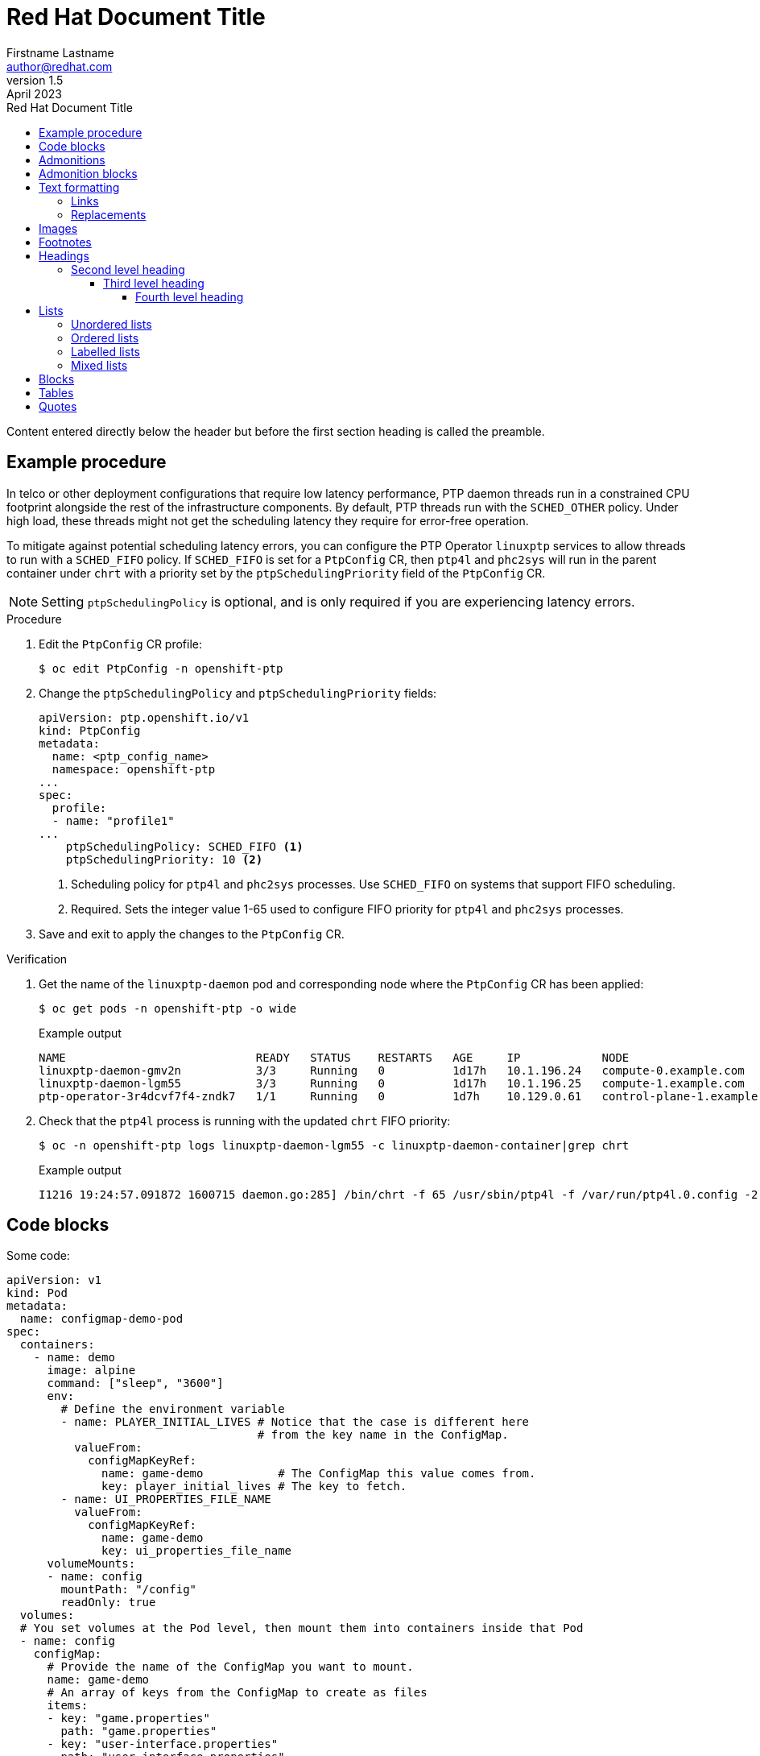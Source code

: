 = Red Hat Document Title
Firstname Lastname <author@redhat.com>
v1.5: April 2023
:toc: left
:toclevels: 5
:repo-url: https://github.com/aireilly/asciidoctor-basic-style
:toc-title: Red Hat Document Title

Content entered directly below the header but before the first section heading is called the preamble.

[id="REPLACE_WITH_ID"]
== Example procedure

In telco or other deployment configurations that require low latency performance, PTP daemon threads run in a constrained CPU footprint alongside the rest of the infrastructure components. By default, PTP threads run with the `SCHED_OTHER` policy. Under high load, these threads might not get the scheduling latency they require for error-free operation.

To mitigate against potential scheduling latency errors, you can configure the PTP Operator `linuxptp` services to allow threads to run with a `SCHED_FIFO` policy. If `SCHED_FIFO` is set for a `PtpConfig` CR, then `ptp4l` and `phc2sys` will run in the parent container under `chrt` with a priority set by the `ptpSchedulingPriority` field of the `PtpConfig` CR.

[NOTE]
====
Setting `ptpSchedulingPolicy` is optional, and is only required if you are experiencing latency errors.
====

.Procedure

. Edit the `PtpConfig` CR profile:
+
[source,terminal]
----
$ oc edit PtpConfig -n openshift-ptp
----

. Change the `ptpSchedulingPolicy` and `ptpSchedulingPriority` fields:
+
[source,yaml]
----
apiVersion: ptp.openshift.io/v1
kind: PtpConfig
metadata:
  name: <ptp_config_name>
  namespace: openshift-ptp
...
spec:
  profile:
  - name: "profile1"
...
    ptpSchedulingPolicy: SCHED_FIFO <1>
    ptpSchedulingPriority: 10 <2>
----
<1> Scheduling policy for `ptp4l` and `phc2sys` processes. Use `SCHED_FIFO` on systems that support FIFO scheduling.
<2> Required. Sets the integer value 1-65 used to configure FIFO priority for `ptp4l` and `phc2sys` processes.

. Save and exit to apply the changes to the `PtpConfig` CR.

.Verification

. Get the name of the `linuxptp-daemon` pod and corresponding node where the `PtpConfig` CR has been applied:
+
[source,shell]
----
$ oc get pods -n openshift-ptp -o wide
----
+
.Example output
[source,shell]
----
NAME                            READY   STATUS    RESTARTS   AGE     IP            NODE
linuxptp-daemon-gmv2n           3/3     Running   0          1d17h   10.1.196.24   compute-0.example.com
linuxptp-daemon-lgm55           3/3     Running   0          1d17h   10.1.196.25   compute-1.example.com
ptp-operator-3r4dcvf7f4-zndk7   1/1     Running   0          1d7h    10.129.0.61   control-plane-1.example.com
----

. Check that the `ptp4l` process is running with the updated `chrt` FIFO priority:
+
[source,shell]
----
$ oc -n openshift-ptp logs linuxptp-daemon-lgm55 -c linuxptp-daemon-container|grep chrt
----
+
.Example output
[source,shell]
----
I1216 19:24:57.091872 1600715 daemon.go:285] /bin/chrt -f 65 /usr/sbin/ptp4l -f /var/run/ptp4l.0.config -2  --summary_interval -4 -m
----

== Code blocks

Some code:

[source,yaml]
----
apiVersion: v1
kind: Pod
metadata:
  name: configmap-demo-pod
spec:
  containers:
    - name: demo
      image: alpine
      command: ["sleep", "3600"]
      env:
        # Define the environment variable
        - name: PLAYER_INITIAL_LIVES # Notice that the case is different here
                                     # from the key name in the ConfigMap.
          valueFrom:
            configMapKeyRef:
              name: game-demo           # The ConfigMap this value comes from.
              key: player_initial_lives # The key to fetch.
        - name: UI_PROPERTIES_FILE_NAME
          valueFrom:
            configMapKeyRef:
              name: game-demo
              key: ui_properties_file_name
      volumeMounts:
      - name: config
        mountPath: "/config"
        readOnly: true
  volumes:
  # You set volumes at the Pod level, then mount them into containers inside that Pod
  - name: config
    configMap:
      # Provide the name of the ConfigMap you want to mount.
      name: game-demo
      # An array of keys from the ConfigMap to create as files
      items:
      - key: "game.properties"
        path: "game.properties"
      - key: "user-interface.properties"
        path: "user-interface.properties"
----

[source,shell]
----
$ asciidoctor -a stylesheet="assets/css/redhat.css" -a toc -a toc-placement=left -a icons=font -a docinfodir="assets" -a docinfo=shared -a source-highlighter="highlight.js" -a favicon="assets/images/favicon.ico" -a iconsdir="assets/images" -a icon-set=fab -a icons="font" -a sectlinks main.adoc -o index.html
----

== Admonitions

Some admonitions:

TIP: This is a tip. There are five admonition labels: Tip, Note, Important, Caution and Warning.

NOTE: This is a note.

IMPORTANT: This is important.

CAUTION: Caution -- be careful!

WARNING: This is a warning.

Lorem Ipsum is simply dummy text of the printing and typesetting industry. Lorem Ipsum has been the industry’s standard dummy text ever since the 1500s, when an unknown printer took a galley of type and scrambled it to make a type specimen book. It has survived not only five centuries, but also the leap into electronic typesetting, remaining essentially unchanged. It was popularised in the 1960s with the release of Letraset sheets containing Lorem Ipsum passages, and more recently with desktop publishing software like Aldus PageMaker including versions of Lorem Ipsum.

Lorem Ipsum is simply dummy text of the printing and typesetting industry. Lorem Ipsum has been the industry’s standard dummy text ever since the 1500s, when an unknown printer took a galley of type and scrambled it to make a type specimen book. It has survived not only five centuries, but also the leap into electronic typesetting, remaining essentially unchanged. It was popularised in the 1960s with the release of Letraset sheets containing Lorem Ipsum passages, and more recently with desktop publishing software like Aldus PageMaker including versions of Lorem Ipsum.

Lorem Ipsum is simply dummy text of the printing and typesetting industry. Lorem Ipsum has been the industry’s standard dummy text ever since the 1500s, when an unknown printer took a galley of type and scrambled it to make a type specimen book. It has survived not only five centuries, but also the leap into electronic typesetting, remaining essentially unchanged. It was popularised in the 1960s with the release of Letraset sheets containing Lorem Ipsum passages, and more recently with desktop publishing software like Aldus PageMaker including versions of Lorem Ipsum.

Reference an entire phrase like this one.

Lorem Ipsum is simply dummy text of the printing and typesetting industry. Lorem Ipsum has been the industry’s standard dummy text ever since the 1500s, when an unknown printer took a galley of type and scrambled it to make a type specimen book. It has survived not only five centuries, but also the leap into electronic typesetting, remaining essentially unchanged. It was popularised in the 1960s with the release of Letraset sheets containing Lorem Ipsum passages, and more recently with desktop publishing software like Aldus PageMaker including versions of Lorem Ipsum.

Reference the beginning.

Lorem Ipsum is simply dummy text of the printing and typesetting industry. Lorem Ipsum has been the industry’s standard dummy text ever since the 1500s, when an unknown printer took a galley of type and scrambled it to make a type specimen book. It has survived not only five centuries, but also the leap into electronic typesetting, remaining essentially unchanged. It was popularised in the 1960s with the release of Letraset sheets containing Lorem Ipsum passages, and more recently with desktop publishing software like Aldus PageMaker including versions of Lorem Ipsum.

Lorem Ipsum is simply dummy text of the printing and typesetting industry. Lorem Ipsum has been the industry’s standard dummy text ever since the 1500s, when an unknown printer took a galley of type and scrambled it to make a type specimen book. It has survived not only five centuries, but also the leap into electronic typesetting, remaining essentially unchanged. It was popularised in the 1960s with the release of Letraset sheets containing Lorem Ipsum passages, and more recently with desktop publishing software like Aldus PageMaker including versions of Lorem Ipsum.

Lorem Ipsum is simply dummy text of the printing and typesetting industry. Lorem Ipsum has been the industry’s standard dummy text ever since the 1500s, when an unknown printer took a galley of type and scrambled it to make a type specimen book. It has survived not only five centuries, but also the leap into electronic typesetting, remaining essentially unchanged. It was popularised in the 1960s with the release of Letraset sheets containing Lorem Ipsum passages, and more recently with desktop publishing software like Aldus PageMaker including versions of Lorem Ipsum.

[source,yaml]
----
apiVersion: v1
kind: Pod
metadata:
  name: configmap-demo-pod
spec:
  containers:
    - name: demo
      image: alpine
      command: ["sleep", "3600"]
      env:
        # Define the environment variable
        - name: PLAYER_INITIAL_LIVES # Notice that the case is different here
                                     # from the key name in the ConfigMap.
          valueFrom:
            configMapKeyRef:
              name: game-demo           # The ConfigMap this value comes from.
              key: player_initial_lives # The key to fetch.
        - name: UI_PROPERTIES_FILE_NAME
          valueFrom:
            configMapKeyRef:
              name: game-demo
              key: ui_properties_file_name
      volumeMounts:
      - name: config
        mountPath: "/config"
        readOnly: true
  volumes:
  # You set volumes at the Pod level, then mount them into containers inside that Pod
  - name: config
    configMap:
      # Provide the name of the ConfigMap you want to mount.
      name: game-demo
      # An array of keys from the ConfigMap to create as files
      items:
      - key: "game.properties"
        path: "game.properties"
      - key: "user-interface.properties"
        path: "user-interface.properties"
----

Lorem Ipsum is simply dummy text of the printing and typesetting industry. Lorem Ipsum has been the industry’s standard dummy text ever since the 1500s, when an unknown printer took a galley of type and scrambled it to make a type specimen book. It has survived not only five centuries, but also the leap into electronic typesetting, remaining essentially unchanged. It was popularised in the 1960s with the release of Letraset sheets containing Lorem Ipsum passages, and more recently with desktop publishing software like Aldus PageMaker including versions of Lorem Ipsum.

== Admonition blocks

[NOTE]
.A "NOTE" type admonition
====
This is an example of an admonition block.

Unlike an admonition paragraph, it may contain any AsciiDoc content.
The style can be any one of the admonition labels:

* NOTE
* TIP
* WARNING
* CAUTION
* IMPORTANT
====

== Text formatting

This is a paragraph of regular text.

This is a paragraph with a *bold* word and an _italicized_ word. *_Bold italic_* is also possible.

Words can also have internal b**ol**d and it__ali__c formatting.

Some constrained `monospace text`, and some ``u``nconstrained ``m``onospace ``t``ext.

Some Superscript^®^ text and some subscript text: H~2~O.

=== Links

The text at the end of this sentence is cross referenced to <<third_level_heading,the third level heading>>

This is a link to the https://asciidoctor.org/docs/user-manual/[Asciidoctor User Manual^].

This is an attribute reference {quick-uri}[which links this text to the Asciidoctor Quick Reference Guide^].

=== Replacements

* copyright: (C)
* registered trademark: (R)
* trademark: (TM)
* em dash (between words): --
* ellipses: ...
* arrows: -> => <- <=
* apostrophe: Sam's
* XML entity (e.g., dagger): &#8224;

== Images

.Image caption
image::https://images.pexels.com/photos/416160/pexels-photo-416160.jpeg[100, This is the image alt text.]

== Footnotes

This is another paragraph.footnote:[This is footnote text and will be displayed at the bottom of the article.]

== Headings

It is a long established fact that a reader will be distracted by the readable content of a page when looking at its layout. The point of using Lorem Ipsum is that it has a more-or-less normal distribution of letters, as opposed to using 'Content here, content here', making it look like readable English. Many desktop publishing packages and web page editors now use Lorem Ipsum as their default model text, and a search for 'lorem ipsum' will uncover many web sites still in their infancy. Various versions have evolved over the years, sometimes by accident, sometimes on purpose (injected humour and the like).

Lorem Ipsum is simply dummy text of the printing and typesetting industry. Lorem Ipsum has been the industry’s standard dummy text ever since the 1500s, when an unknown printer took a galley of type and scrambled it to make a type specimen book. It has survived not only five centuries, but also the leap into electronic typesetting, remaining essentially unchanged. It was popularised in the 1960s with the release of Letraset sheets containing Lorem Ipsum passages, and more recently with desktop publishing software like Aldus PageMaker including versions of Lorem Ipsum.

Lorem Ipsum is simply dummy text of the printing and typesetting industry. Lorem Ipsum has been the industry’s standard dummy text ever since the 1500s, when an unknown printer took a galley of type and scrambled it to make a type specimen book. It has survived not only five centuries, but also the leap into electronic typesetting, remaining essentially unchanged. It was popularised in the 1960s with the release of Letraset sheets containing Lorem Ipsum passages, and more recently with desktop publishing software like Aldus PageMaker including versions of Lorem Ipsum.

Lorem Ipsum is simply dummy text of the printing and typesetting industry. Lorem Ipsum has been the industry’s standard dummy text ever since the 1500s, when an unknown printer took a galley of type and scrambled it to make a type specimen book. It has survived not only five centuries, but also the leap into electronic typesetting, remaining essentially unchanged. It was popularised in the 1960s with the release of Letraset sheets containing Lorem Ipsum passages, and more recently with desktop publishing software like Aldus PageMaker including versions of Lorem Ipsum.

Reference an entire phrase like this one.

Lorem Ipsum is simply dummy text of the printing and typesetting industry. Lorem Ipsum has been the industry’s standard dummy text ever since the 1500s, when an unknown printer took a galley of type and scrambled it to make a type specimen book. It has survived not only five centuries, but also the leap into electronic typesetting, remaining essentially unchanged. It was popularised in the 1960s with the release of Letraset sheets containing Lorem Ipsum passages, and more recently with desktop publishing software like Aldus PageMaker including versions of Lorem Ipsum.

Reference the beginning.

Lorem Ipsum is simply dummy text of the printing and typesetting industry. Lorem Ipsum has been the industry’s standard dummy text ever since the 1500s, when an unknown printer took a galley of type and scrambled it to make a type specimen book. It has survived not only five centuries, but also the leap into electronic typesetting, remaining essentially unchanged. It was popularised in the 1960s with the release of Letraset sheets containing Lorem Ipsum passages, and more recently with desktop publishing software like Aldus PageMaker including versions of Lorem Ipsum.

Lorem Ipsum is simply dummy text of the printing and typesetting industry. Lorem Ipsum has been the industry’s standard dummy text ever since the 1500s, when an unknown printer took a galley of type and scrambled it to make a type specimen book. It has survived not only five centuries, but also the leap into electronic typesetting, remaining essentially unchanged. It was popularised in the 1960s with the release of Letraset sheets containing Lorem Ipsum passages, and more recently with desktop publishing software like Aldus PageMaker including versions of Lorem Ipsum.

[source,yaml]
----
apiVersion: v1
kind: Pod
metadata:
  name: configmap-demo-pod
spec:
  containers:
    - name: demo
      image: alpine
      command: ["sleep", "3600"]
      env:
        # Define the environment variable
        - name: PLAYER_INITIAL_LIVES # Notice that the case is different here
                                     # from the key name in the ConfigMap.
          valueFrom:
            configMapKeyRef:
              name: game-demo           # The ConfigMap this value comes from.
              key: player_initial_lives # The key to fetch.
        - name: UI_PROPERTIES_FILE_NAME
          valueFrom:
            configMapKeyRef:
              name: game-demo
              key: ui_properties_file_name
      volumeMounts:
      - name: config
        mountPath: "/config"
        readOnly: true
  volumes:
  # You set volumes at the Pod level, then mount them into containers inside that Pod
  - name: config
    configMap:
      # Provide the name of the ConfigMap you want to mount.
      name: game-demo
      # An array of keys from the ConfigMap to create as files
      items:
      - key: "game.properties"
        path: "game.properties"
      - key: "user-interface.properties"
        path: "user-interface.properties"
----

Lorem Ipsum is simply dummy text of the printing and typesetting industry. Lorem Ipsum has been the industry’s standard dummy text ever since the 1500s, when an unknown printer took a galley of type and scrambled it to make a type specimen book. It has survived not only five centuries, but also the leap into electronic typesetting, remaining essentially unchanged. It was popularised in the 1960s with the release of Letraset sheets containing Lorem Ipsum passages, and more recently with desktop publishing software like Aldus PageMaker including versions of Lorem Ipsum.

[NOTE]
.A "NOTE" type admonition
====
This is an example of an admonition block.

Unlike an admonition paragraph, it may contain any AsciiDoc content.
The style can be any one of the admonition labels:

* NOTE
* TIP
* WARNING
* CAUTION
* IMPORTANT
====

Lorem Ipsum is simply dummy text of the printing and typesetting industry. Lorem Ipsum has been the industry’s standard dummy text ever since the 1500s, when an unknown printer took a galley of type and scrambled it to make a type specimen book. It has survived not only five centuries, but also the leap into electronic typesetting, remaining essentially unchanged. It was popularised in the 1960s with the release of Letraset sheets containing Lorem Ipsum passages, and more recently with desktop publishing software like Aldus PageMaker including versions of Lorem Ipsum.

=== Second level heading

Contrary to popular belief, Lorem Ipsum is not simply random text. It has roots in a piece of classical Latin literature from 45 BC, making it over 2000 years old. Richard McClintock, a Latin professor at Hampden-Sydney College in Virginia, looked up one of the more obscure Latin words, consectetur, from a Lorem Ipsum passage, and going through the cites of the word in classical literature, discovered the undoubtable source.

Lorem Ipsum comes from sections 1.10.32 and 1.10.33 of "de Finibus Bonorum et Malorum" (The Extremes of Good and Evil) by Cicero, written in 45 BC. This book is a treatise on the theory of ethics, very popular during the Renaissance. The first line of Lorem Ipsum, "Lorem ipsum dolor sit amet..", comes from a line in section 1.10.32.

==== Third level heading

Lorem Ipsum is simply dummy text of the printing and typesetting industry. Lorem Ipsum has been the industry's standard dummy text ever since the 1500s, when an unknown printer took a galley of type and scrambled it to make a type specimen book.

It has survived not only five centuries, but also the leap into electronic typesetting, remaining essentially unchanged. It was popularised in the 1960s with the release of Letraset sheets containing Lorem

Ipsum passages, and more recently with desktop publishing software like Aldus PageMaker including versions of Lorem Ipsum.

Lorem Ipsum is simply dummy text of the printing and typesetting industry. Lorem Ipsum has been the industry’s standard dummy text ever since the 1500s, when an unknown printer took a galley of type and scrambled it to make a type specimen book. It has survived not only five centuries, but also the leap into electronic typesetting, remaining essentially unchanged. It was popularised in the 1960s with the release of Letraset sheets containing Lorem Ipsum passages, and more recently with desktop publishing software like Aldus PageMaker including versions of Lorem Ipsum.

Reference an entire phrase like this one.

Lorem Ipsum is simply dummy text of the printing and typesetting industry. Lorem Ipsum has been the industry’s standard dummy text ever since the 1500s, when an unknown printer took a galley of type and scrambled it to make a type specimen book. It has survived not only five centuries, but also the leap into electronic typesetting, remaining essentially unchanged. It was popularised in the 1960s with the release of Letraset sheets containing Lorem Ipsum passages, and more recently with desktop publishing software like Aldus PageMaker including versions of Lorem Ipsum.

Reference the beginning.

[source,yaml]
----
apiVersion: v1
kind: Pod
metadata:
  name: configmap-demo-pod
spec:
  containers:
    - name: demo
      image: alpine
      command: ["sleep", "3600"]
      env:
        # Define the environment variable
        - name: PLAYER_INITIAL_LIVES # Notice that the case is different here
                                     # from the key name in the ConfigMap.
          valueFrom:
            configMapKeyRef:
              name: game-demo           # The ConfigMap this value comes from.
              key: player_initial_lives # The key to fetch.
        - name: UI_PROPERTIES_FILE_NAME
          valueFrom:
            configMapKeyRef:
              name: game-demo
              key: ui_properties_file_name
      volumeMounts:
      - name: config
        mountPath: "/config"
        readOnly: true
  volumes:
  # You set volumes at the Pod level, then mount them into containers inside that Pod
  - name: config
    configMap:
      # Provide the name of the ConfigMap you want to mount.
      name: game-demo
      # An array of keys from the ConfigMap to create as files
      items:
      - key: "game.properties"
        path: "game.properties"
      - key: "user-interface.properties"
        path: "user-interface.properties"
----

[NOTE]
.A "NOTE" type admonition
====
This is an example of an admonition block.

Unlike an admonition paragraph, it may contain any AsciiDoc content.
The style can be any one of the admonition labels:

* NOTE
* TIP
* WARNING
* CAUTION
* IMPORTANT
====

Lorem Ipsum is simply dummy text of the printing and typesetting industry. Lorem Ipsum has been the industry’s standard dummy text ever since the 1500s, when an unknown printer took a galley of type and scrambled it to make a type specimen book. It has survived not only five centuries, but also the leap into electronic typesetting, remaining essentially unchanged. It was popularised in the 1960s with the release of Letraset sheets containing Lorem Ipsum passages, and more recently with desktop publishing software like Aldus PageMaker including versions of Lorem Ipsum.

Lorem Ipsum is simply dummy text of the printing and typesetting industry. Lorem Ipsum has been the industry’s standard dummy text ever since the 1500s, when an unknown printer took a galley of type and scrambled it to make a type specimen book. It has survived not only five centuries, but also the leap into electronic typesetting, remaining essentially unchanged. It was popularised in the 1960s with the release of Letraset sheets containing Lorem Ipsum passages, and more recently with desktop publishing software like Aldus PageMaker including versions of Lorem Ipsum.

===== Fourth level heading

Lorem ipsum dolor sit amet, consectetur adipiscing elit. Proin a convallis metus. Quisque pretium tellus vitae erat pulvinar, vel blandit lectus dictum. Nullam sit amet magna erat. Vestibulum id rhoncus magna. Etiam eleifend dolor ut ipsum imperdiet dapibus. Morbi gravida augue augue, dignissim semper risus lacinia condimentum. Nam dictum erat nec porta pellentesque.

Phasellus eros nulla, posuere vitae elementum at, imperdiet placerat mi. Proin non nulla pulvinar libero interdum aliquam. Vestibulum purus elit, placerat quis convallis ut, vulputate et ante. Praesent nec purus elit.

Nullam faucibus hendrerit ex vel dictum. Fusce luctus, orci sed fringilla tempor, ipsum dui lobortis tellus, a viverra eros turpis eget justo. In quam ante, sodales interdum gravida sed, sagittis in mi. Donec ullamcorper, nunc eget consequat commodo, diam magna consectetur metus, in tristique eros nunc vel erat. Sed varius nisl ac nisl mollis elementum. Aenean id sodales dui, a suscipit augue. Sed velit felis, fringilla et condimentum nec, sodales ut justo. Vestibulum ultrices dui sodales, euismod velit id, molestie diam. Donec ac velit at nisl semper sodales. Nunc non iaculis nibh.

== Lists

Lorem Ipsum is simply dummy text of the printing and typesetting industry. Lorem Ipsum has been the industry’s standard dummy text ever since the 1500s, when an unknown printer took a galley of type and scrambled it to make a type specimen book. It has survived not only five centuries, but also the leap into electronic typesetting, remaining essentially unchanged. It was popularised in the 1960s with the release of Letraset sheets containing Lorem Ipsum passages, and more recently with desktop publishing software like Aldus PageMaker including versions of Lorem Ipsum.

Reference an entire phrase like this one.

Lorem Ipsum is simply dummy text of the printing and typesetting industry. Lorem Ipsum has been the industry’s standard dummy text ever since the 1500s, when an unknown printer took a galley of type and scrambled it to make a type specimen book. It has survived not only five centuries, but also the leap into electronic typesetting, remaining essentially unchanged. It was popularised in the 1960s with the release of Letraset sheets containing Lorem Ipsum passages, and more recently with desktop publishing software like Aldus PageMaker including versions of Lorem Ipsum.

Reference the beginning.

Lorem Ipsum is simply dummy text of the printing and typesetting industry. Lorem Ipsum has been the industry’s standard dummy text ever since the 1500s, when an unknown printer took a galley of type and scrambled it to make a type specimen book. It has survived not only five centuries, but also the leap into electronic typesetting, remaining essentially unchanged. It was popularised in the 1960s with the release of Letraset sheets containing Lorem Ipsum passages, and more recently with desktop publishing software like Aldus PageMaker including versions of Lorem Ipsum.

Lorem Ipsum is simply dummy text of the printing and typesetting industry. Lorem Ipsum has been the industry’s standard dummy text ever since the 1500s, when an unknown printer took a galley of type and scrambled it to make a type specimen book. It has survived not only five centuries, but also the leap into electronic typesetting, remaining essentially unchanged. It was popularised in the 1960s with the release of Letraset sheets containing Lorem Ipsum passages, and more recently with desktop publishing software like Aldus PageMaker including versions of Lorem Ipsum.

Lorem Ipsum is simply dummy text of the printing and typesetting industry. Lorem Ipsum has been the industry’s standard dummy text ever since the 1500s, when an unknown printer took a galley of type and scrambled it to make a type specimen book. It has survived not only five centuries, but also the leap into electronic typesetting, remaining essentially unchanged. It was popularised in the 1960s with the release of Letraset sheets containing Lorem Ipsum passages, and more recently with desktop publishing software like Aldus PageMaker including versions of Lorem Ipsum.

Lorem Ipsum is simply dummy text of the printing and typesetting industry. Lorem Ipsum has been the industry’s standard dummy text ever since the 1500s, when an unknown printer took a galley of type and scrambled it to make a type specimen book. It has survived not only five centuries, but also the leap into electronic typesetting, remaining essentially unchanged. It was popularised in the 1960s with the release of Letraset sheets containing Lorem Ipsum passages, and more recently with desktop publishing software like Aldus PageMaker including versions of Lorem Ipsum.

=== Unordered lists

.Unordered list title
* list item 1
** nested list item
*** nested nested list item 1
*** nested nested list item 2
* list item 2

Lorem Ipsum is simply dummy text of the printing and typesetting industry. Lorem Ipsum has been the industry’s standard dummy text ever since the 1500s, when an unknown printer took a galley of type and scrambled it to make a type specimen book. It has survived not only five centuries, but also the leap into electronic typesetting, remaining essentially unchanged. It was popularised in the 1960s with the release of Letraset sheets containing Lorem Ipsum passages, and more recently with desktop publishing software like Aldus PageMaker including versions of Lorem Ipsum.

Lorem Ipsum is simply dummy text of the printing and typesetting industry. Lorem Ipsum is simply dummy text of the printing and typesetting industry. Lorem Ipsum has been the industry’s standard dummy text ever since the 1500s, when an unknown printer took a galley of type and scrambled it to make a type specimen book. It has survived not only five centuries, but also the leap into electronic typesetting, remaining essentially unchanged. It was popularised in the 1960s with the release of Letraset sheets containing Lorem Ipsum passages, and more recently with desktop publishing software like Aldus PageMaker including versions of Lorem Ipsum.

Reference an entire phrase like this one.

Lorem Ipsum is simply dummy text of the printing and typesetting industry. Lorem Ipsum has been the industry’s standard dummy text ever since the 1500s, when an unknown printer took a galley of type and scrambled it to make a type specimen book. It has survived not only five centuries, but also the leap into electronic typesetting, remaining essentially unchanged. It was popularised in the 1960s with the release of Letraset sheets containing Lorem Ipsum passages, and more recently with desktop publishing software like Aldus PageMaker including versions of Lorem Ipsum.

Reference the beginning.

Lorem Ipsum is simply dummy text of the printing and typesetting industry. Lorem Ipsum has been the industry’s standard dummy text ever since the 1500s, when an unknown printer took a galley of type and scrambled it to make a type specimen book. It has survived not only five centuries, but also the leap into electronic typesetting, remaining essentially unchanged. It was popularised in the 1960s with the release of Letraset sheets containing Lorem Ipsum passages, and more recently with desktop publishing software like Aldus PageMaker including versions of Lorem Ipsum.

Lorem Ipsum is simply dummy text of the printing and typesetting industry. Lorem Ipsum has been the industry’s standard dummy text ever since the 1500s, when an unknown printer took a galley of type and scrambled it to make a type specimen book. It has survived not only five centuries, but also the leap into electronic typesetting, remaining essentially unchanged. It was popularised in the 1960s with the release of Letraset sheets containing Lorem Ipsum passages, and more recently with desktop publishing software like Aldus PageMaker including versions of Lorem Ipsum.

Lorem Ipsum is simply dummy text of the printing and typesetting industry. Lorem Ipsum has been the industry’s standard dummy text ever since the 1500s, when an unknown printer took a galley of type and scrambled it to make a type specimen book. It has survived not only five centuries, but also the leap into electronic typesetting, remaining essentially unchanged. It was popularised in the 1960s with the release of Letraset sheets containing Lorem Ipsum passages, and more recently with desktop publishing software like Aldus PageMaker including versions of Lorem Ipsum.

=== Ordered lists

.Ordered list title
. ordered list item
.. nested ordered list item
. ordered list item
.. second level list item
... third level list item
... another third level list item
... a final third level list item
.. another second level list item

You can override the number scheme for any level by setting its style (the first positional entry in a block attribute list). You can also set the starting number using the start attribute:

["lowerroman", start=5]
. Five
. Six
[loweralpha]
.. a
.. b
.. c
. Seven

Lorem Ipsum is simply dummy text of the printing and typesetting industry. Lorem Ipsum has been the industry’s standard dummy text ever since the 1500s, when an unknown printer took a galley of type and scrambled it to make a type specimen book. It has survived not only five centuries, but also the leap into electronic typesetting, remaining essentially unchanged. It was popularised in the 1960s with the release of Letraset sheets containing Lorem Ipsum passages, and more recently with desktop publishing software like Aldus PageMaker including versions of Lorem Ipsum.

Lorem Ipsum is simply dummy text of the printing and typesetting industry. Lorem Ipsum has been the industry’s standard dummy text ever since the 1500s, when an unknown printer took a galley of type and scrambled it to make a type specimen book.

Lorem Ipsum is simply dummy text of the printing and typesetting industry. Lorem Ipsum has been the industry’s standard dummy text ever since the 1500s, when an unknown printer took a galley of type and scrambled it to make a type specimen book. It has survived not only five centuries, but also the leap into electronic typesetting, remaining essentially unchanged. It was popularised in the 1960s with the release of Letraset sheets containing Lorem Ipsum passages, and more recently with desktop publishing software like Aldus PageMaker including versions of Lorem Ipsum.

Reference an entire phrase like this one.

Lorem Ipsum is simply dummy text of the printing and typesetting industry. Lorem Ipsum has been the industry’s standard dummy text ever since the 1500s, when an unknown printer took a galley of type and scrambled it to make a type specimen book. It has survived not only five centuries, but also the leap into electronic typesetting, remaining essentially unchanged. It was popularised in the 1960s with the release of Letraset sheets containing Lorem Ipsum passages, and more recently with desktop publishing software like Aldus PageMaker including versions of Lorem Ipsum.

Reference the beginning.

Lorem Ipsum is simply dummy text of the printing and typesetting industry. Lorem Ipsum has been the industry’s standard dummy text ever since the 1500s, when an unknown printer took a galley of type and scrambled it to make a type specimen book. It has survived not only five centuries, but also the leap into electronic typesetting, remaining essentially unchanged. It was popularised in the 1960s with the release of Letraset sheets containing Lorem Ipsum passages, and more recently with desktop publishing software like Aldus PageMaker including versions of Lorem Ipsum.

Lorem Ipsum has been the industry’s standard dummy text ever since the 1500s, when an unknown printer took a galley of type and scrambled it to make a type specimen book. It has survived not only five centuries, but also the leap into electronic typesetting, remaining essentially unchanged. It was popularised in the 1960s with the release of Letraset sheets containing Lorem Ipsum passages, and more recently with desktop publishing software like Aldus PageMaker including versions of Lorem Ipsum.

Lorem Ipsum is simply dummy text of the printing and typesetting industry. Lorem Ipsum has been the industry’s standard dummy text ever since the 1500s, when an unknown printer took a galley of type and scrambled it to make a type specimen book. It has survived not only five centuries, but also the leap into electronic typesetting, remaining essentially unchanged. It was popularised in the 1960s with the release of Letraset sheets containing Lorem Ipsum passages, and more recently with desktop publishing software like Aldus PageMaker including versions of Lorem Ipsum.

=== Labelled lists

Here's an example of a labeled list that identifies parts of a computer:

CPU:: The brain of the computer.
Hard drive:: Permanent storage for operating system and/or user files.
RAM:: Temporarily stores information the CPU uses during operation.
Keyboard:: Used to enter text or control items on the screen.
Mouse:: Used to point to and select items on your computer screen.
Monitor:: Displays information in visual form using text and graphics.

.A horizontal labelled list
[horizontal]
CPU:: The brain of the computer.
Hard drive:: Permanent storage for operating system and/or user files.
RAM:: Temporarily stores information the CPU uses during operation.

.Labelled list with bullets
Diary::
* Milk
* Eggs
Bakery::
* Bread
Produce::
* Bananas

=== Mixed lists

.Mixed unordered and ordered lists
. Linux
* Fedora
* Ubuntu
* Slackware
. BSD
* FreeBSD
* NetBSD

Here’s a list that mixes all three types of lists:

Operating Systems::
  . Linux
    * Fedora
    * Ubuntu
    * Slackware
  . BSD
    * FreeBSD
    * NetBSD
Cloud Providers::
  . PaaS
    * OpenShift
    * CloudBees
  . IaaS
    * Amazon EC2
    * Rackspace

== Blocks

.Example block title
====
Content in an example block is subject to normal substitutions.
====

== Tables

.A simple table with a title
|===
|Column heading 1 |Column heading 2

|Column 1, row 1
|Column 2, row 1

|Column 1, row 2
|Column 2, row 2
|===

Lorem Ipsum is simply dummy text of the printing and typesetting industry. Lorem Ipsum has been the industry’s standard dummy text ever since the 1500s, when an unknown printer took a galley of type and scrambled it to make a type specimen book. It has survived not only five centuries, but also the leap into electronic typesetting, remaining essentially unchanged. It was popularised in the 1960s with the release of Letraset sheets containing Lorem Ipsum passages.

Lorem Ipsum is simply dummy text of the printing and typesetting industry. Lorem Ipsum has been the industry’s standard dummy text ever since the 1500s, when an unknown printer took a galley of type and scrambled it to make a type specimen book. It has survived not only five centuries, but also the leap into electronic typesetting, remaining essentially unchanged. It was popularised in the 1960s with the release of Letraset sheets containing Lorem Ipsum passages, and more recently with desktop publishing software like Aldus PageMaker including versions of Lorem Ipsum.

Reference an entire phrase like this one.

Lorem Ipsum is simply dummy text of the printing and typesetting industry. Lorem Ipsum has been the industry’s standard dummy text ever since the 1500s, when an unknown printer took a galley of type and scrambled it to make a type specimen book. It has survived not only five centuries, but also the leap into electronic typesetting, remaining essentially unchanged. It was popularised in the 1960s with the release of Letraset sheets containing Lorem Ipsum passages, and more recently with desktop publishing software like Aldus PageMaker including versions of Lorem Ipsum.

Reference the beginning.

Lorem Ipsum is simply dummy text of the printing and typesetting industry. Lorem Ipsum has been the industry’s standard dummy text ever since the 1500s, when an unknown printer took a galley of type and scrambled it to make a type specimen book. It has survived not only five centuries, but also the leap into electronic typesetting, remaining essentially unchanged. It was popularised in the 1960s with the release of Letraset sheets containing Lorem Ipsum passages, and more recently with desktop publishing software like Aldus PageMaker including versions of Lorem Ipsum.

== Quotes

[quote, firstname lastname, movie title]
____
This is a block quote or a prose excerpt.
This is subject to normal substitutions.
____

// This is a comment and won't be rendered.

// Based on https://github.com/asciidoctor/asciidoctor.org/blob/master/docs/_includes/asciidoc-article-template.adoc[Asciidoctor article template] and the https://asciidoctor.org/docs/asciidoc-writers-guide/[AsaciiDoc Writer's Guide]
